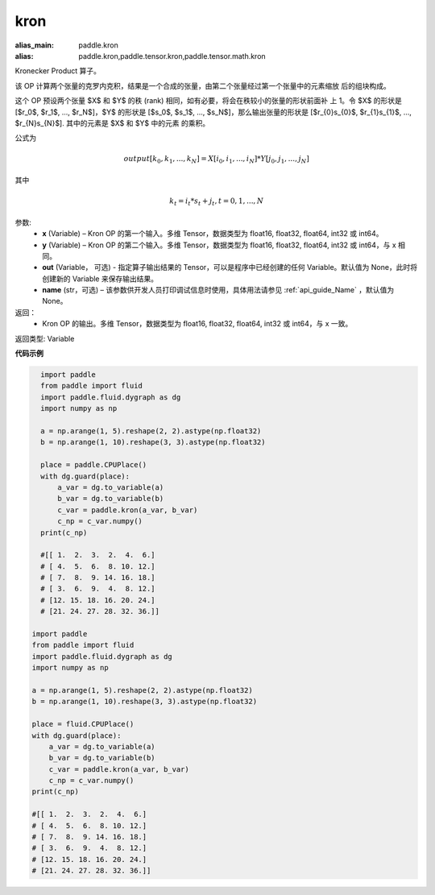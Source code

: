 .. _cn_api_paddle_tensor_kron:

kron
-------------------------------

.. py:function:: paddle.tensor.kron(x, y, out=None, name=None)

:alias_main: paddle.kron
:alias: paddle.kron,paddle.tensor.kron,paddle.tensor.math.kron




Kronecker Product 算子。

该 OP 计算两个张量的克罗内克积，结果是一个合成的张量，由第二个张量经过第一个张量中的元素缩放
后的组块构成。


这个 OP 预设两个张量 $X$ 和 $Y$ 的秩 (rank) 相同，如有必要，将会在秩较小的张量的形状前面补
上 1。令 $X$ 的形状是 [$r_0$, $r_1$, ..., $r_N$]，$Y$ 的形状是 
[$s_0$, $s_1$, ..., $s_N$]，那么输出张量的形状是 
[$r_{0}s_{0}$, $r_{1}s_{1}$, ..., $r_{N}s_{N}$]. 其中的元素是 $X$ 和 $Y$ 中的元素
的乘积。

公式为

.. math::

          output[k_{0}, k_{1}, ..., k_{N}] = X[i_{0}, i_{1}, ..., i_{N}] *
          Y[j_{0}, j_{1}, ..., j_{N}]


其中

.. math::

          k_{t} = i_{t} * s_{t} + j_{t}, t = 0, 1, ..., N


参数:
  - **x** (Variable) – Kron OP 的第一个输入。多维 Tensor，数据类型为 float16, float32, float64, int32 或 int64。
  - **y** (Variable) – Kron OP 的第二个输入。多维 Tensor，数据类型为 float16, float32, float64, int32 或 int64，与 x 相同。
  - **out**  (Variable， 可选) -  指定算子输出结果的 Tensor，可以是程序中已经创建的任何 Variable。默认值为 None，此时将创建新的 Variable 来保存输出结果。
  - **name** (str，可选) – 该参数供开发人员打印调试信息时使用，具体用法请参见 :ref:`api_guide_Name` ，默认值为 None。

返回：
  - Kron OP 的输出。多维 Tensor，数据类型为 float16, float32, float64, int32 或 int64，与 x 一致。

返回类型: Variable 


**代码示例**

..  code-block:: python

    import paddle
    from paddle import fluid
    import paddle.fluid.dygraph as dg
    import numpy as np
    
    a = np.arange(1, 5).reshape(2, 2).astype(np.float32)
    b = np.arange(1, 10).reshape(3, 3).astype(np.float32)
    
    place = paddle.CPUPlace()
    with dg.guard(place):
        a_var = dg.to_variable(a)
        b_var = dg.to_variable(b)
        c_var = paddle.kron(a_var, b_var)
        c_np = c_var.numpy()
    print(c_np)
    
    #[[ 1.  2.  3.  2.  4.  6.]
    # [ 4.  5.  6.  8. 10. 12.]
    # [ 7.  8.  9. 14. 16. 18.]
    # [ 3.  6.  9.  4.  8. 12.]
    # [12. 15. 18. 16. 20. 24.]
    # [21. 24. 27. 28. 32. 36.]]

  import paddle
  from paddle import fluid
  import paddle.fluid.dygraph as dg
  import numpy as np

  a = np.arange(1, 5).reshape(2, 2).astype(np.float32)
  b = np.arange(1, 10).reshape(3, 3).astype(np.float32)

  place = fluid.CPUPlace()
  with dg.guard(place):
      a_var = dg.to_variable(a)
      b_var = dg.to_variable(b)
      c_var = paddle.kron(a_var, b_var)
      c_np = c_var.numpy()
  print(c_np)

  #[[ 1.  2.  3.  2.  4.  6.]
  # [ 4.  5.  6.  8. 10. 12.]
  # [ 7.  8.  9. 14. 16. 18.]
  # [ 3.  6.  9.  4.  8. 12.]
  # [12. 15. 18. 16. 20. 24.]
  # [21. 24. 27. 28. 32. 36.]]
